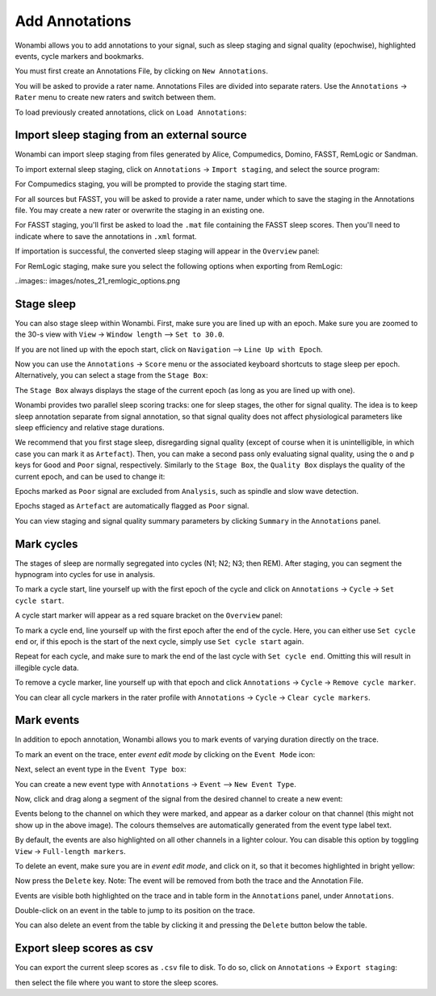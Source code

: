 .. _notes:

Add Annotations
===============

Wonambi allows you to add annotations to your signal, such as sleep staging and signal quality (epochwise), highlighted events, cycle markers and bookmarks.

You must first create an Annotations File, by clicking on ``New Annotations``.

You will be asked to provide a rater name. Annotations Files are divided into separate raters. Use the ``Annotations`` -> ``Rater`` menu to create new raters and switch between them.

To load previously created annotations, click on ``Load Annotations``:

.. image:: images/notes_03_load.png

Import sleep staging from an external source
--------------------------------------------

Wonambi can import sleep staging from files generated by Alice, Compumedics, Domino, FASST, RemLogic or Sandman.

To import external sleep staging, click on ``Annotations`` -> ``Import staging``, and select the source program:

.. image:: images/notes_04_import_fasst.png

For Compumedics staging, you will be prompted to provide the staging start time.

For all sources but FASST, you will be asked to provide a rater name, under which to save the staging in the Annotations file. You may create a new rater or overwrite the staging in an existing one.

For FASST staging, you'll first be asked to load the ``.mat`` file containing the FASST sleep scores. Then you'll need to indicate where to save the annotations in ``.xml`` format.

If importation is successful, the converted sleep staging will appear in the ``Overview`` panel:

.. image:: images/notes_05_show_imported.png

For RemLogic staging, make sure you select the following options when exporting from RemLogic:

..images:: images/notes_21_remlogic_options.png

Stage sleep
-----------

You can also stage sleep within Wonambi. First, make sure you are lined up with an epoch. Make sure you are zoomed to the 30-s view with ``View`` -> ``Window length`` --> ``Set to 30.0``.

If you are not lined up with the epoch start, click on ``Navigation`` --> ``Line Up with Epoch``.

Now you can use the ``Annotations`` -> ``Score`` menu or the associated keyboard shortcuts to stage sleep per epoch. 
Alternatively, you can select a stage from the ``Stage Box``:

.. image:: images/notes_09_stage_box.png

The ``Stage Box`` always displays the stage of the current epoch (as long as you are lined up with one).

Wonambi provides two parallel sleep scoring tracks: one for sleep stages, the other for signal quality. 
The idea is to keep sleep annotation separate from signal annotation, so that signal quality does not affect physiological parameters like sleep efficiency and relative stage durations.

We recommend that you first stage sleep, disregarding signal quality 
(except of course when it is unintelligible, in which case you can mark it as ``Artefact``). 
Then, you can make a second pass only evaluating signal quality, using the ``o`` and ``p`` keys for ``Good`` and ``Poor`` signal, respectively.
Similarly to the ``Stage Box``, the ``Quality Box`` displays the quality of the current epoch, and can be used to change it:

.. image:: images/notes_10_quality_box.png

Epochs marked as ``Poor`` signal are excluded from ``Analysis``, such as spindle and slow wave detection.

Epochs staged as ``Artefact`` are automatically flagged as ``Poor`` signal.

You can view staging and signal quality summary parameters by clicking ``Summary`` in the ``Annotations`` panel.

Mark cycles
-----------

The stages of sleep are normally segregated into cycles (N1; N2; N3; then REM). After staging, you can segment the hypnogram into cycles for use in analysis.

To mark a cycle start, line yourself up with the first epoch of the cycle and click on ``Annotations`` -> ``Cycle`` -> ``Set cycle start``.

.. image:: images/notes_11_set_cycle_start.png

A cycle start marker will appear as a red square bracket on the ``Overview`` panel:

.. image:: images/notes_12_cycle_marker.png

To mark a cycle end, line yourself up with the first epoch after the end of the cycle. Here, you can either use ``Set cycle end`` or, if this epoch is the start of the next cycle, simply use ``Set cycle start`` again.

Repeat for each cycle, and make sure to mark the end of the last cycle with ``Set cycle end``. Omitting this will result in illegible cycle data.

.. image:: images/notes_13_all_cycle_markers.png

To remove a cycle marker, line yourself up with that epoch and click ``Annotations`` -> ``Cycle`` -> ``Remove cycle marker``.

You can clear all cycle markers in the rater profile with ``Annotations`` -> ``Cycle`` -> ``Clear cycle markers``.

Mark events
-----------

In addition to epoch annotation, Wonambi allows you to mark events of varying duration directly on the trace.

To mark an event on the trace, enter *event edit mode* by clicking on the ``Event Mode`` icon:

.. image:: images/notes_07_event_mode.png

Next, select an event type in the ``Event Type box``:

.. image:: images/notes_08_evt_type_box.png

You can create a new event type with ``Annotations`` -> ``Event`` --> ``New Event Type``.

Now, click and drag along a segment of the signal from the desired channel to create a new event:

.. image:: images/notes_14_mark_event.png

Events belong to the channel on which they were marked, and appear as a darker colour on that channel (this might not show up in the above image). The colours themselves are automatically generated from the event type label text. 

By default, the events are also highlighted on all other channels in a lighter colour. You can disable this option by toggling ``View`` -> ``Full-length markers``.

To delete an event, make sure you are in *event edit mode*, and click on it, so that it becomes highlighted in bright yellow:

.. image:: images/notes_15_highlight_event.png

Now press the ``Delete`` key. Note: The event will be removed from both the trace and the Annotation File.

Events are visible both highlighted on the trace and in table form in the ``Annotations`` panel, under ``Annotations``.

Double-click on an event in the table to jump to its position on the trace.

You can also delete an event from the table by clicking it and pressing the ``Delete`` button below the table.

Export sleep scores as csv
--------------------------

You can export the current sleep scores as ``.csv`` file to disk.
To do so, click on ``Annotations`` -> ``Export staging``:

.. image:: images/notes_06_export.png

then select the file where you want to store the sleep scores.

